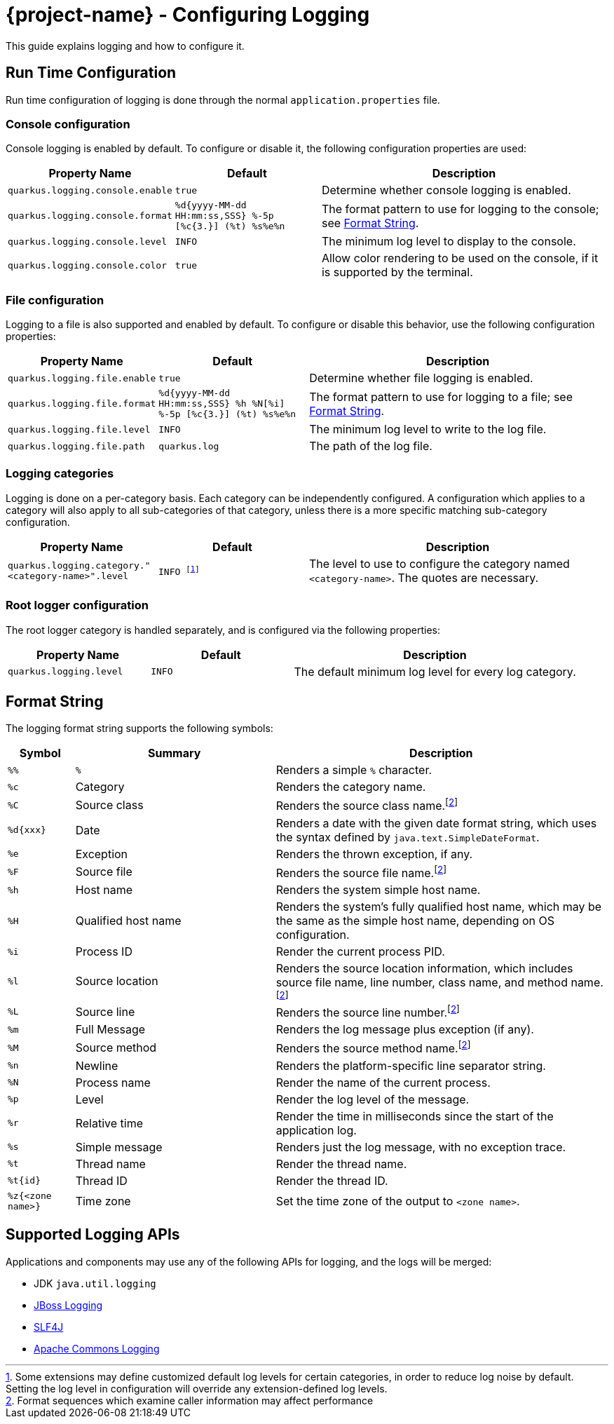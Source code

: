= {project-name} - Configuring Logging

This guide explains logging and how to configure it.

== Run Time Configuration

Run time configuration of logging is done through the normal `application.properties` file.

=== Console configuration

Console logging is enabled by default.  To configure or disable it, the following configuration properties are used:

[cols="<m,<m,<2",options="header"]
|===
|Property Name|Default|Description
|quarkus.logging.console.enable|true|Determine whether console logging is enabled.
|quarkus.logging.console.format|%d{yyyy-MM-dd HH:mm:ss,SSS} %-5p [%c{3.}] (%t) %s%e%n|The format pattern to use for logging to the console; see <<format_string>>.
|quarkus.logging.console.level|INFO|The minimum log level to display to the console.
|quarkus.logging.console.color|true|Allow color rendering to be used on the console, if it is supported by the terminal.
|===

=== File configuration

Logging to a file is also supported and enabled by default.  To configure or disable this behavior, use the following configuration properties:

[cols="<m,<m,<2",options="header"]
|===
|Property Name|Default|Description
|quarkus.logging.file.enable|true|Determine whether file logging is enabled.
|quarkus.logging.file.format|%d{yyyy-MM-dd HH:mm:ss,SSS} %h %N[%i] %-5p [%c{3.}] (%t) %s%e%n|The format pattern to use for logging to a file; see <<format_string>>.
|quarkus.logging.file.level|INFO|The minimum log level to write to the log file.
|quarkus.logging.file.path|quarkus.log|The path of the log file.
|===

=== Logging categories

Logging is done on a per-category basis.  Each category can be independently configured.
A configuration which applies to a category will also apply to all sub-categories of that category,
unless there is a more specific matching sub-category configuration.

[cols="<m,<m,<2",options="header"]
|===
|Property Name|Default|Description
|quarkus.logging.category."<category-name>".level|INFO footnote:[Some extensions may define customized default log levels for certain categories, in order to reduce log noise by default.  Setting the log level in configuration will override any extension-defined log levels.]|The level to use to configure the category named `<category-name>`.  The quotes are necessary.
|===


=== Root logger configuration

The root logger category is handled separately, and is configured via the following properties:

[cols="<m,<m,<2",options="header"]
|===
|Property Name|Default|Description
|quarkus.logging.level|INFO|The default minimum log level for every log category.
|===

[id="format_string"]
== Format String

The logging format string supports the following symbols:

[cols="<m,<3,<5",options="header"]
|===
|Symbol|Summary|Description

|%%|`%`|Renders a simple `%` character.
|%c|Category|Renders the category name.
|%C|Source class|Renders the source class name.footnote:calc[Format sequences which examine caller information may affect performance]
|%d{xxx}|Date|Renders a date with the given date format string, which uses the syntax defined by `java.text.SimpleDateFormat`.
|%e|Exception|Renders the thrown exception, if any.
|%F|Source file|Renders the source file name.footnote:calc[]
|%h|Host name|Renders the system simple host name.
|%H|Qualified host name|Renders the system's fully qualified host name, which may be the same as the simple host name, depending on OS configuration.
|%i|Process ID|Render the current process PID.
|%l|Source location|Renders the source location information, which includes source file name, line number, class name, and method name.footnote:calc[]
|%L|Source line|Renders the source line number.footnote:calc[]
|%m|Full Message|Renders the log message plus exception (if any).
|%M|Source method|Renders the source method name.footnote:calc[]
|%n|Newline|Renders the platform-specific line separator string.
|%N|Process name|Render the name of the current process.
|%p|Level|Render the log level of the message.
|%r|Relative time|Render the time in milliseconds since the start of the application log.
|%s|Simple message|Renders just the log message, with no exception trace.
|%t|Thread name|Render the thread name.
|%t{id}|Thread ID|Render the thread ID.
|%z{<zone name>}|Time zone|Set the time zone of the output to `<zone name>`.
|===


== Supported Logging APIs

Applications and components may use any of the following APIs for logging, and the logs will be merged:

* JDK `java.util.logging`
* https://github.com/jboss-logging/jboss-logging[JBoss Logging]
* https://www.slf4j.org/[SLF4J]
* https://commons.apache.org/proper/commons-logging/[Apache Commons Logging]


